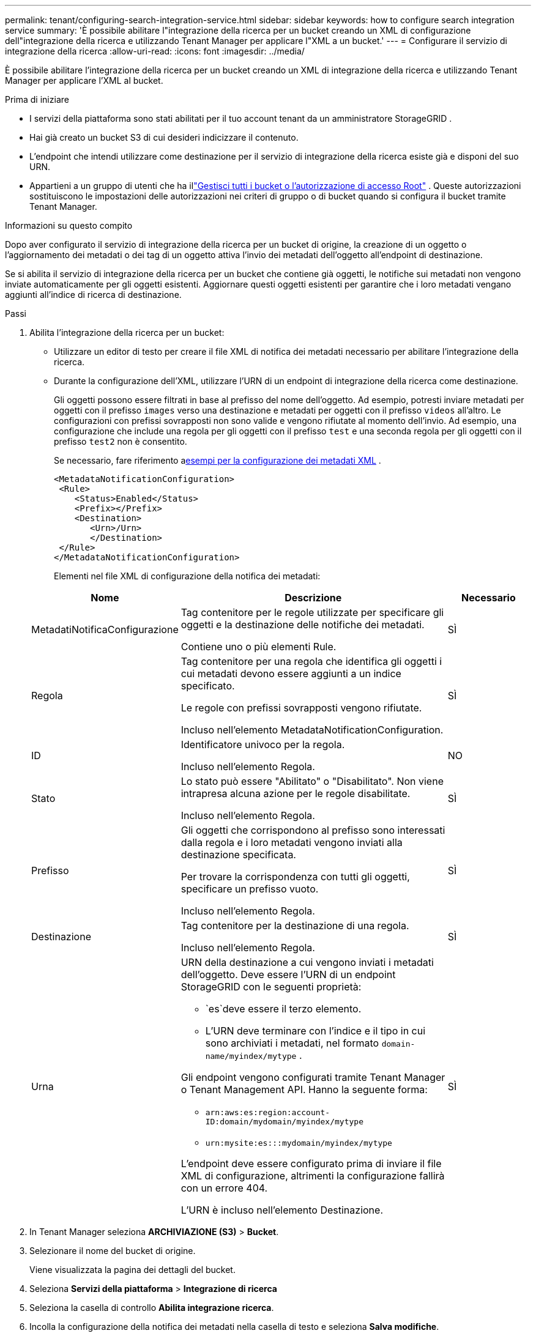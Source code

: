 ---
permalink: tenant/configuring-search-integration-service.html 
sidebar: sidebar 
keywords: how to configure search integration service 
summary: 'È possibile abilitare l"integrazione della ricerca per un bucket creando un XML di configurazione dell"integrazione della ricerca e utilizzando Tenant Manager per applicare l"XML a un bucket.' 
---
= Configurare il servizio di integrazione della ricerca
:allow-uri-read: 
:icons: font
:imagesdir: ../media/


[role="lead"]
È possibile abilitare l'integrazione della ricerca per un bucket creando un XML di integrazione della ricerca e utilizzando Tenant Manager per applicare l'XML al bucket.

.Prima di iniziare
* I servizi della piattaforma sono stati abilitati per il tuo account tenant da un amministratore StorageGRID .
* Hai già creato un bucket S3 di cui desideri indicizzare il contenuto.
* L'endpoint che intendi utilizzare come destinazione per il servizio di integrazione della ricerca esiste già e disponi del suo URN.
* Appartieni a un gruppo di utenti che ha illink:tenant-management-permissions.html["Gestisci tutti i bucket o l'autorizzazione di accesso Root"] .  Queste autorizzazioni sostituiscono le impostazioni delle autorizzazioni nei criteri di gruppo o di bucket quando si configura il bucket tramite Tenant Manager.


.Informazioni su questo compito
Dopo aver configurato il servizio di integrazione della ricerca per un bucket di origine, la creazione di un oggetto o l'aggiornamento dei metadati o dei tag di un oggetto attiva l'invio dei metadati dell'oggetto all'endpoint di destinazione.

Se si abilita il servizio di integrazione della ricerca per un bucket che contiene già oggetti, le notifiche sui metadati non vengono inviate automaticamente per gli oggetti esistenti.  Aggiornare questi oggetti esistenti per garantire che i loro metadati vengano aggiunti all'indice di ricerca di destinazione.

.Passi
. Abilita l'integrazione della ricerca per un bucket:
+
** Utilizzare un editor di testo per creare il file XML di notifica dei metadati necessario per abilitare l'integrazione della ricerca.
** Durante la configurazione dell'XML, utilizzare l'URN di un endpoint di integrazione della ricerca come destinazione.
+
Gli oggetti possono essere filtrati in base al prefisso del nome dell'oggetto.  Ad esempio, potresti inviare metadati per oggetti con il prefisso `images` verso una destinazione e metadati per oggetti con il prefisso `videos` all'altro.  Le configurazioni con prefissi sovrapposti non sono valide e vengono rifiutate al momento dell'invio.  Ad esempio, una configurazione che include una regola per gli oggetti con il prefisso `test` e una seconda regola per gli oggetti con il prefisso `test2` non è consentito.

+
Se necessario, fare riferimento a<<example-notification-config,esempi per la configurazione dei metadati XML>> .

+
[listing]
----
<MetadataNotificationConfiguration>
 <Rule>
    <Status>Enabled</Status>
    <Prefix></Prefix>
    <Destination>
       <Urn>/Urn>
       </Destination>
 </Rule>
</MetadataNotificationConfiguration>
----
+
Elementi nel file XML di configurazione della notifica dei metadati:

+
[cols="1a,3a,1a"]
|===
| Nome | Descrizione | Necessario 


 a| 
MetadatiNotificaConfigurazione
 a| 
Tag contenitore per le regole utilizzate per specificare gli oggetti e la destinazione delle notifiche dei metadati.

Contiene uno o più elementi Rule.
 a| 
SÌ



 a| 
Regola
 a| 
Tag contenitore per una regola che identifica gli oggetti i cui metadati devono essere aggiunti a un indice specificato.

Le regole con prefissi sovrapposti vengono rifiutate.

Incluso nell'elemento MetadataNotificationConfiguration.
 a| 
SÌ



 a| 
ID
 a| 
Identificatore univoco per la regola.

Incluso nell'elemento Regola.
 a| 
NO



 a| 
Stato
 a| 
Lo stato può essere "Abilitato" o "Disabilitato".  Non viene intrapresa alcuna azione per le regole disabilitate.

Incluso nell'elemento Regola.
 a| 
SÌ



 a| 
Prefisso
 a| 
Gli oggetti che corrispondono al prefisso sono interessati dalla regola e i loro metadati vengono inviati alla destinazione specificata.

Per trovare la corrispondenza con tutti gli oggetti, specificare un prefisso vuoto.

Incluso nell'elemento Regola.
 a| 
SÌ



 a| 
Destinazione
 a| 
Tag contenitore per la destinazione di una regola.

Incluso nell'elemento Regola.
 a| 
SÌ



 a| 
Urna
 a| 
URN della destinazione a cui vengono inviati i metadati dell'oggetto.  Deve essere l'URN di un endpoint StorageGRID con le seguenti proprietà:

*** `es`deve essere il terzo elemento.
*** L'URN deve terminare con l'indice e il tipo in cui sono archiviati i metadati, nel formato `domain-name/myindex/mytype` .


Gli endpoint vengono configurati tramite Tenant Manager o Tenant Management API.  Hanno la seguente forma:

*** `arn:aws:es:region:account-ID:domain/mydomain/myindex/mytype`
*** `urn:mysite:es:::mydomain/myindex/mytype`


L'endpoint deve essere configurato prima di inviare il file XML di configurazione, altrimenti la configurazione fallirà con un errore 404.

L'URN è incluso nell'elemento Destinazione.
 a| 
SÌ

|===


. In Tenant Manager seleziona *ARCHIVIAZIONE (S3)* > *Bucket*.
. Selezionare il nome del bucket di origine.
+
Viene visualizzata la pagina dei dettagli del bucket.

. Seleziona *Servizi della piattaforma* > *Integrazione di ricerca*
. Seleziona la casella di controllo *Abilita integrazione ricerca*.
. Incolla la configurazione della notifica dei metadati nella casella di testo e seleziona *Salva modifiche*.
+

NOTE: I servizi della piattaforma devono essere abilitati per ciascun account tenant da un amministratore StorageGRID tramite Grid Manager o Management API.  Se si verifica un errore durante il salvataggio del file XML di configurazione, contattare l'amministratore StorageGRID .

. Verificare che il servizio di integrazione della ricerca sia configurato correttamente:
+
.. Aggiungere un oggetto al bucket di origine che soddisfi i requisiti per l'attivazione di una notifica di metadati come specificato nel file XML di configurazione.
+
Nell'esempio mostrato in precedenza, tutti gli oggetti aggiunti al bucket attivano una notifica sui metadati.

.. Verificare che un documento JSON contenente i metadati e i tag dell'oggetto sia stato aggiunto all'indice di ricerca specificato nell'endpoint.




.Dopo aver finito
Se necessario, puoi disattivare l'integrazione della ricerca per un bucket utilizzando uno dei seguenti metodi:

* Selezionare *ARCHIVIAZIONE (S3)* > *Bucket* e deselezionare la casella di controllo *Abilita integrazione ricerca*.
* Se si utilizza direttamente l'API S3, utilizzare una richiesta di notifica dei metadati DELETE Bucket.  Consultare le istruzioni per l'implementazione delle applicazioni client S3.




== [[example-notification-config]]Esempio: configurazione della notifica dei metadati che si applica a tutti gli oggetti

In questo esempio, i metadati di tutti gli oggetti vengono inviati alla stessa destinazione.

[listing]
----
<MetadataNotificationConfiguration>
    <Rule>
        <ID>Rule-1</ID>
        <Status>Enabled</Status>
        <Prefix></Prefix>
        <Destination>
           <Urn>urn:myes:es:::sgws-notifications/test1/all</Urn>
        </Destination>
    </Rule>
</MetadataNotificationConfiguration>
----


== Esempio: configurazione della notifica dei metadati con due regole

In questo esempio, metadati degli oggetti per gli oggetti che corrispondono al prefisso `/images` viene inviato a una destinazione, mentre i metadati degli oggetti corrispondono al prefisso `/videos` viene inviato a una seconda destinazione.

[listing]
----

<MetadataNotificationConfiguration>
    <Rule>
        <ID>Images-rule</ID>
        <Status>Enabled</Status>
        <Prefix>/images</Prefix>
        <Destination>
           <Urn>arn:aws:es:us-east-1:3333333:domain/es-domain/graphics/imagetype</Urn>
        </Destination>
    </Rule>
    <Rule>
        <ID>Videos-rule</ID>
        <Status>Enabled</Status>
        <Prefix>/videos</Prefix>
        <Destination>
           <Urn>arn:aws:es:us-west-1:22222222:domain/es-domain/graphics/videotype</Urn>
        </Destination>
    </Rule>
</MetadataNotificationConfiguration>
----


== Formato di notifica dei metadati

Quando si abilita il servizio di integrazione della ricerca per un bucket, ogni volta che vengono aggiunti, aggiornati o eliminati metadati o tag di un oggetto, viene generato un documento JSON che viene inviato all'endpoint di destinazione.

Questo esempio mostra un esempio del JSON che potrebbe essere generato quando un oggetto con la chiave `SGWS/Tagging.txt` viene creato in un bucket denominato `test` .  IL `test` il bucket non è sottoposto a versioning, quindi `versionId` il tag è vuoto.

[listing]
----
{
  "bucket": "test",
  "key": "SGWS/Tagging.txt",
  "versionId": "",
  "accountId": "86928401983529626822",
  "size": 38,
  "md5": "3d6c7634a85436eee06d43415012855",
  "region":"us-east-1",
  "metadata": {
    "age": "25"
  },
  "tags": {
    "color": "yellow"
  }
}
----


=== Campi inclusi nel documento JSON

Il nome del documento include il nome del bucket, il nome dell'oggetto e l'ID della versione, se presente.

Informazioni su bucket e oggetti::
+
--
`bucket`: Nome del bucket

`key`: Nome chiave dell'oggetto

`versionID`: Versione dell'oggetto, per gli oggetti nei bucket con versione

`region`: Regione del bucket, ad esempio `us-east-1`

--
Metadati di sistema::
+
--
`size`: Dimensione dell'oggetto (in byte) visibile a un client HTTP

`md5`: Hash dell'oggetto

--
Metadati utente::
+
--
`metadata`: Tutti i metadati utente per l'oggetto, come coppie chiave-valore

`key:value`

--
Etichette::
+
--
`tags`: Tutti i tag oggetto definiti per l'oggetto, come coppie chiave-valore

`key:value`

--




=== Come visualizzare i risultati in Elasticsearch

Per i tag e i metadati utente, StorageGRID passa date e numeri a Elasticsearch come stringhe o come notifiche di eventi S3.  Per configurare Elasticsearch in modo che interpreti queste stringhe come date o numeri, seguire le istruzioni di Elasticsearch per la mappatura dinamica dei campi e per la mappatura dei formati di data.  Abilitare i mapping dei campi dinamici sull'indice prima di configurare il servizio di integrazione della ricerca.  Dopo aver indicizzato un documento, non è possibile modificare i tipi di campo del documento nell'indice.
